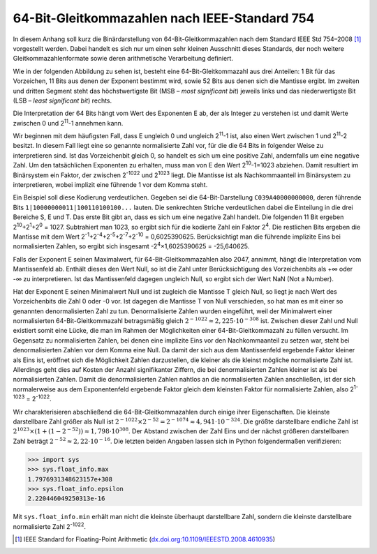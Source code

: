 .. _appendixfloats:

**********************************************
64-Bit-Gleitkommazahlen nach IEEE-Standard 754
**********************************************

In diesem Anhang soll kurz die Binärdarstellung von 64-Bit-Gleitkommazahlen nach dem
Standard IEEE Std 754–2008 [#ieee754]_ vorgestellt werden. Dabei handelt es sich nur
um einen sehr kleinen Ausschnitt dieses Standards, der noch weitere Gleitkommazahlenformate
sowie deren arithmetische Verarbeitung definiert.

Wie in der folgenden Abbildung zu sehen ist, besteht eine 64-Bit-Gleitkommazahl aus drei
Anteilen: 1 Bit für das Vorzeichen, 11 Bits aus denen der Exponent bestimmt wird, sowie
52 Bits aus denen sich die Mantisse ergibt. Im zweiten und dritten Segment steht das 
höchstwertigste Bit (MSB – `most significant bit`) jeweils links und das niederwertigste 
Bit (LSB – `least significant bit`) rechts.

.. image:: images/ieee754/ieee754_64.*
  :height: 2.5cm
  :align: center

Die Interpretation der 64 Bits hängt vom Wert des Exponenten E ab, der als Integer zu
verstehen ist und damit Werte zwischen 0 und 2\ :sup:`11`\ -1 annehmen kann. 

Wir beginnen mit dem häufigsten Fall, dass E ungleich 0 und ungleich 2\
:sup:`11`\ -1 ist, also einen Wert zwischen 1 und 2\ :sup:`11`\ -2 besitzt. In diesem Fall
liegt eine so genannte normalisierte Zahl vor, für die die 64 Bits in folgender Weise zu
interpretieren sind. Ist das Vorzeichenbit gleich 0, so handelt es sich um eine positive
Zahl, andernfalls um eine negative Zahl. Um den tatsächlichen Exponenten zu erhalten, muss
man von E den Wert 2\ :sup:`10`\ -1=1023 abziehen. Damit resultiert im Binärsystem ein Faktor,
der zwischen 2\ :sup:`-1022` und 2\ :sup:`1023` liegt. Die Mantisse ist als Nachkommaanteil
im Binärsystem zu interpretieren, wobei implizit eine führende 1 vor dem Komma steht. 

Ein Beispiel soll diese Kodierung verdeutlichen. Gegeben sei die
64-Bit-Darstellung ``C039A40000000000``, deren führende Bits
``1|10000000011|100110100100...`` lauten. Die senkrechten Striche verdeutlichen
dabei die Einteilung in die drei Bereiche S, E und T.  Das erste Bit gibt an,
dass es sich um eine negative Zahl handelt. Die folgenden 11 Bit ergeben 2\
:sup:`10`\ +2\ :sup:`1`\ +2\ :sup:`0` = 1027. Subtrahiert man 1023, so ergibt
sich für die kodierte Zahl ein Faktor 2\ :sup:`4`\ . Die restlichen Bits
ergeben die Mantisse mit dem Wert 2\ :sup:`-1`\ +2\ :sup:`-4`\ +2\ :sup:`-5`\
+2\ :sup:`-7`\ +2\ :sup:`-10` = 0,6025390625. Berücksichtigt man die führende
implizite Eins bei normalisierten Zahlen, so ergibt sich insgesamt -2\
:sup:`4`\ ×1,6025390625 = -25,640625.

Falls der Exponent E seinen Maximalwert, für 64-Bit-Gleitkommazahlen also 2047,
annimmt, hängt die Interpretation vom Mantissenfeld ab. Enthält dieses den Wert
Null, so ist die Zahl unter Berücksichtigung des Vorzeichenbits als +∞ oder -∞
zu interpretieren. Ist das Mantissenfeld dagegen ungleich Null, so ergibt sich
der Wert NaN (Not a Number).

Hat der Exponent E seinen Minimalwert Null und ist zugleich die Mantisse T
gleich Null, so liegt je nach Wert des Vorzeichenbits die Zahl 0 oder -0 vor.
Ist dagegen die Mantisse T von Null verschieden, so hat man es mit einer so
genannten denormalisierten Zahl zu tun. Denormalisierte Zahlen wurden
eingeführt, weil der Minimalwert einer normalisierten 64-Bit-Gleitkommazahl
betragsmäßig gleich :math:`2^{-1022}\approx 2,225\cdot 10^{-308}` ist. Zwischen
dieser Zahl und Null existiert somit eine Lücke, die man im Rahmen der
Möglichkeiten einer 64-Bit-Gleitkommazahl zu füllen versucht. Im Gegensatz zu
normalisierten Zahlen, bei denen eine implizite Eins vor den Nachkommaanteil zu
setzen war, steht bei denormalisierten Zahlen vor dem Komma eine Null. Da damit
der sich aus dem Mantissenfeld ergebende Faktor kleiner als Eins ist, eröffnet
sich die Möglichkeit Zahlen darzustellen, die kleiner als die kleinst mögliche
normalisierte Zahl ist. Allerdings geht dies auf Kosten der Anzahl
signifikanter Ziffern, die bei denormalisierten Zahlen kleiner ist als bei
normalisierten Zahlen. Damit die denormalisierten Zahlen nahtlos an die
normalisierten Zahlen anschließen, ist der sich normalerweise aus dem
Exponentenfeld ergebende Faktor gleich dem kleinsten Faktor für normalisierte
Zahlen, also 2\ :sup:`1-1023` = 2\ :sup:`-1022`\ .

Wir charakterisieren abschließend die 64-Bit-Gleitkommazahlen durch einige ihrer
Eigenschaften. Die kleinste darstellbare Zahl größer als Null ist 
:math:`2^{-1022}\times 2^{-52} = 2^{-1074} \approx 4,941\cdot 10^{-324}`.
Die größte darstellbare endliche Zahl ist :math:`2^{1023}\times(1+(1-2^{-52}))
\approx 1,798\cdot 10^{308}`. Der Abstand zwischen der Zahl Eins und der nächst größeren
darstellbaren Zahl beträgt :math:`2^{-52} \approx 2,22\cdot 10^{-16}`. Die letzten beiden
Angaben lassen sich in Python folgendermaßen verifizieren:

>>> import sys
>>> sys.float_info.max
1.7976931348623157e+308
>>> sys.float_info.epsilon
2.220446049250313e-16

Mit ``sys.float_info.min`` erhält man nicht die kleinste überhaupt darstellbare Zahl,
sondern die kleinste darstellbare normalisierte Zahl 2\ :sup:`-1022`\ .
  
.. [#ieee754] IEEE Standard for Floating-Point Arithmetic (`dx.doi.org:10.1109/IEEESTD.2008.4610935 
   <http://dx.doi.org/10.1109/IEEESTD.2008.4610935>`_)
